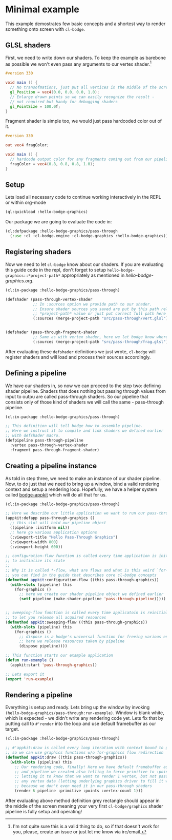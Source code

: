 #+PROPERTY: header-args :mkdirp yes
#+PROPERTY: header-args:lisp :results "output silent"
#+PROPERTY: header-args:glsl :results "none"

* Minimal example

This example demostrates few basic concepts and a shortest way to render something onto screen
with =cl-bodge=.

** GLSL shaders

First, we need to write down our shaders. To keep the example as barebone as possible we won't
even pass any arguments to our vertex shader.[fn:1]

#+BEGIN_SRC glsl :tangle src/pass-through/vert.glsl
  #version 330

  void main () {
    // No transofmations, just put all vertices in the middle of the screen
    gl_Position = vec4(0.0, 0.0, 0.0, 1.0);
    // Enlarge drawn points so we can easily recognize the result -
    // not required but handy for debugging shaders
    gl_PointSize = 100.0f;
  }
#+END_SRC

Fragment shader is simple too, we would just pass hardcoded color out of it.

#+BEGIN_SRC glsl :tangle src/pass-through/frag.glsl
  #version 330

  out vec4 fragColor;

  void main () {
    // hardcode output color for any fragments coming out from our pipeline
    fragColor = vec4(0.8, 0.8, 0.8, 1.0);
  }
#+END_SRC


** Setup

Lets load all necessary code to continue working interactively in the REPL or within org-mode
#+BEGIN_SRC lisp
  (ql:quickload :hello-bodge-graphics)
#+END_SRC

Our package we are going to evaluate the code in:
#+BEGIN_SRC lisp :tangle src/pass-through/app.lisp
  (cl:defpackage :hello-bodge-graphics/pass-through
    (:use :cl :cl-bodge.engine :cl-bodge.graphics :hello-bodge-graphics))
#+END_SRC

** Registering shaders

Now we need to let =cl-bodge= know about our shaders. If you are evaluating this guide
code in the repl, don't forget to setup =hello-bodge-graphics::*project-path*= appropriately as
mentioned in [[hello-bodge-graphics.org]].

#+BEGIN_SRC lisp :tangle src/pass-through/app.lisp
  (cl:in-package :hello-bodge-graphics/pass-through)

  (defshader (pass-through-vertex-shader
              ;; In :sources option we provide path to our shader.
              ;; Ensure shader sources you saved are put by this path relative to
              ;; *project-path* value or just put correct full path here
              (:sources (merge-project-path "src/pass-through/vert.glsl"))))


  (defshader (pass-through-fragment-shader
              ;; Same as with vertex shader, here we let bodge know where to find the source
              (:sources (merge-project-path "src/pass-through/frag.glsl"))))
#+END_SRC

After evaluating these =defshader= definitions we just wrote, =cl-bodge= will register
shaders and will load and process their sources accordingly.

** Defining a pipeline

We have our shaders in, so now we can proceed to the step two: defining shader pipeline.
Shaders that does nothing but passing through values from input to outpu are called pass-through
shaders. So our pipeline that consists only of those kind of shaders we will call the same -
pass-through pipeline.

#+BEGIN_SRC lisp :tangle src/pass-through/app.lisp
  (cl:in-package :hello-bodge-graphics/pass-through)

  ;; This definition will tell bodge how to assemble pipeline.
  ;; Here we instruct it to compile and link shaders we defined earlier
  ;; with defshader macro.
  (defpipeline pass-through-pipeline
    :vertex pass-through-vertex-shader
    :fragment pass-through-fragment-shader)
#+END_SRC

** Creating a pipeline instance

As told in step three, we need to make an instance of our shader pipeline. Now, to do just that
we need to bring up a window, bind a valid rendering context and setup a rendering
loop. Hopefully, we have a helper system called [[https://github.com/borodust/bodge-appkit][bodge-appkit]] which will do all that for us.

#+BEGIN_SRC lisp :tangle src/pass-through/app.lisp
  (cl:in-package :hello-bodge-graphics/pass-through)

  ;; Here we describe our little application we want to run our pass-through pipeline in
  (appkit:defapp pass-through-graphics ()
    ;; this slot will hold our pipeline object
    ((pipeline :initform nil))
    ;; here go various application options
    (:viewport-title "Hello Pass-Through Graphics")
    (:viewport-width 800)
    (:viewport-height 600))

  ;; configuration-flow function is called every time application is initialized and reinitialized,
  ;; to initialize its state
  ;;
  ;; Why it is called *-flow, what are flows and what is this weird `for-graphics` macro
  ;; you can find in the guide that describes core cl-bodge concepts
  (defmethod appkit:configuration-flow ((this pass-through-graphics))
    (with-slots (pipeline) this
      (for-graphics ()
        ;; here we create our shader pipeline object we defined earlier
        (setf pipeline (make-shader-pipeline 'pass-through-pipeline)))))


  ;; sweeping-flow function is called every time applicatoin is reinitialized and closing
  ;; to let you release all acquired resources
  (defmethod appkit:sweeping-flow ((this pass-through-graphics))
    (with-slots (pipeline) this
      (for-graphics ()
        ;; dispose is a bodge's universal function for freeing various engine resources
        ;; here we release resources taken by pipeline
        (dispose pipeline))))

  ;; This function starts our example application
  (defun run-example ()
    (appkit:start 'pass-through-graphics))

  ;; Lets export it
  (export 'run-example)
#+END_SRC

** Rendering a pipeline

Everything is setup and ready. Lets bring up the window by invoking
=(hello-bodge-graphics/pass-through:run-example)=. Window is blank white, which is expected - we
didn't write any rendering code yet. Lets fix that by putting call to =#'render= into the loop
and use default framebuffer as our target.

#+BEGIN_SRC lisp :tangle src/pass-through/app.lisp
  (cl:in-package :hello-bodge-graphics/pass-through)

  ;; #'appkit:draw is called every loop iteration with context bound to graphics system,
  ;; so we can use graphics functions w/o for-graphics flow redirection
  (defmethod appkit:draw ((this pass-through-graphics))
    (with-slots (pipeline) this
      ;; Our rendering code, finally! Here we have default framebuffer as our target
      ;; and pipeline we created also telling to force primitive to :points,
      ;; letting it to know that we want to render 1 vertex, but not passing
      ;; any vertex data (letting underlying graphics driver to fill it with junk),
      ;; because we don't even need it in our pass-through shaders
      (render t pipeline :primitive :points :vertex-count 1)))
#+END_SRC

After evaluating above method definition grey rectangle should appear in the middle of the
screen meaning your very first =cl-bodge/graphics= shader pipeline is fully setup and operating!

[fn:1] I'm not quite sure this is a valid thing to do, so if that doesn't work for you, please,
create an issue or just let me know via irc/email.
